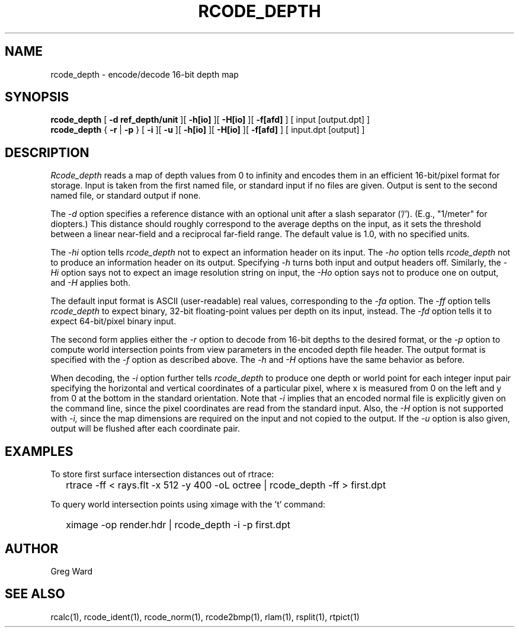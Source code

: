 .\" RCSid "$Id: rcode_depth.1,v 1.2 2019/07/26 01:32:32 greg Exp $"
.TH RCODE_DEPTH 1 7/19/2019 RADIANCE
.SH NAME
rcode_depth - encode/decode 16-bit depth map
.SH SYNOPSIS
.B rcode_depth
[
.B "-d ref_depth/unit"
][
.B \-h[io]
][
.B \-H[io]
][
.B \-f[afd]
]
[
input
[output.dpt]
]
.br
.B rcode_depth
{
.B \-r
|
.B \-p
}
[
.B \-i
][
.B \-u
][
.B \-h[io]
][
.B \-H[io]
][
.B \-f[afd]
]
[
input.dpt
[output]
]
.SH DESCRIPTION
.I Rcode_depth
reads a map of depth values from 0 to infinity
and encodes them in an efficient 16-bit/pixel format for storage.
Input is taken from the first named file, or standard input if no
files are given.
Output is sent to the second named file, or standard output if none.
.PP
The
.I \-d
option specifies a reference distance with an optional unit
after a slash separator ('/').
(E.g., "1/meter" for diopters.)\0
This distance should roughly correspond to the average
depths on the input, as it sets the threshold between a linear
near-field and a reciprocal far-field range.
The default value is 1.0, with no specified units.
.PP
The
.I \-hi
option tells
.I rcode_depth
not to expect an information header on its input.
The
.I \-ho
option tells
.I rcode_depth
not to produce an information header on its output.
Specifying
.I \-h
turns both input and output headers off.
Similarly, the
.I \-Hi
option says not to expect an image resolution string on input, the
.I \-Ho
option says not to produce one on output, and
.I \-H
applies both.
.PP
The default input format is ASCII (user-readable) real values,
corresponding to the
.I \-fa
option.
The
.I \-ff
option tells
.I rcode_depth
to expect binary, 32-bit floating-point values per
depth on its input, instead.
The
.I \-fd
option tells it to expect 64-bit/pixel binary input.
.PP
The second form applies either the
.I \-r
option to decode from 16-bit depths to the desired format, or the
.I \-p
option to compute world intersection points from
view parameters in the encoded depth file header.
The output format is specified with the
.I \-f
option as described above.
The 
.I \-h
and
.I \-H
options have the same behavior as before.
.PP
When decoding, the
.I \-i
option further tells
.I rcode_depth
to produce one depth or world point
for each integer input pair specifying
the horizontal and vertical coordinates of a particular pixel,
where x is measured from 0 on the left and y from 0 at the bottom
in the standard orientation.
Note that
.I \-i
implies that an encoded normal file is explicitly given on the command
line, since the pixel coordinates are read from the standard input.
Also, the
.I \-H
option is not supported with
.I \-i,
since the map dimensions are required on the
input and not copied to the output.
If the
.I \-u
option is also given, output will be flushed after each coordinate pair.
.SH EXAMPLES
To store first surface intersection distances out of rtrace:
.IP "" .2i
rtrace -ff < rays.flt -x 512 -y 400 -oL octree | rcode_depth -ff > first.dpt
.PP
To query world intersection points using ximage with the 't' command:
.IP "" .2i
ximage -op render.hdr | rcode_depth -i -p first.dpt
.SH AUTHOR
Greg Ward
.SH "SEE ALSO"
rcalc(1), rcode_ident(1), rcode_norm(1), rcode2bmp(1),
rlam(1), rsplit(1), rtpict(1)
